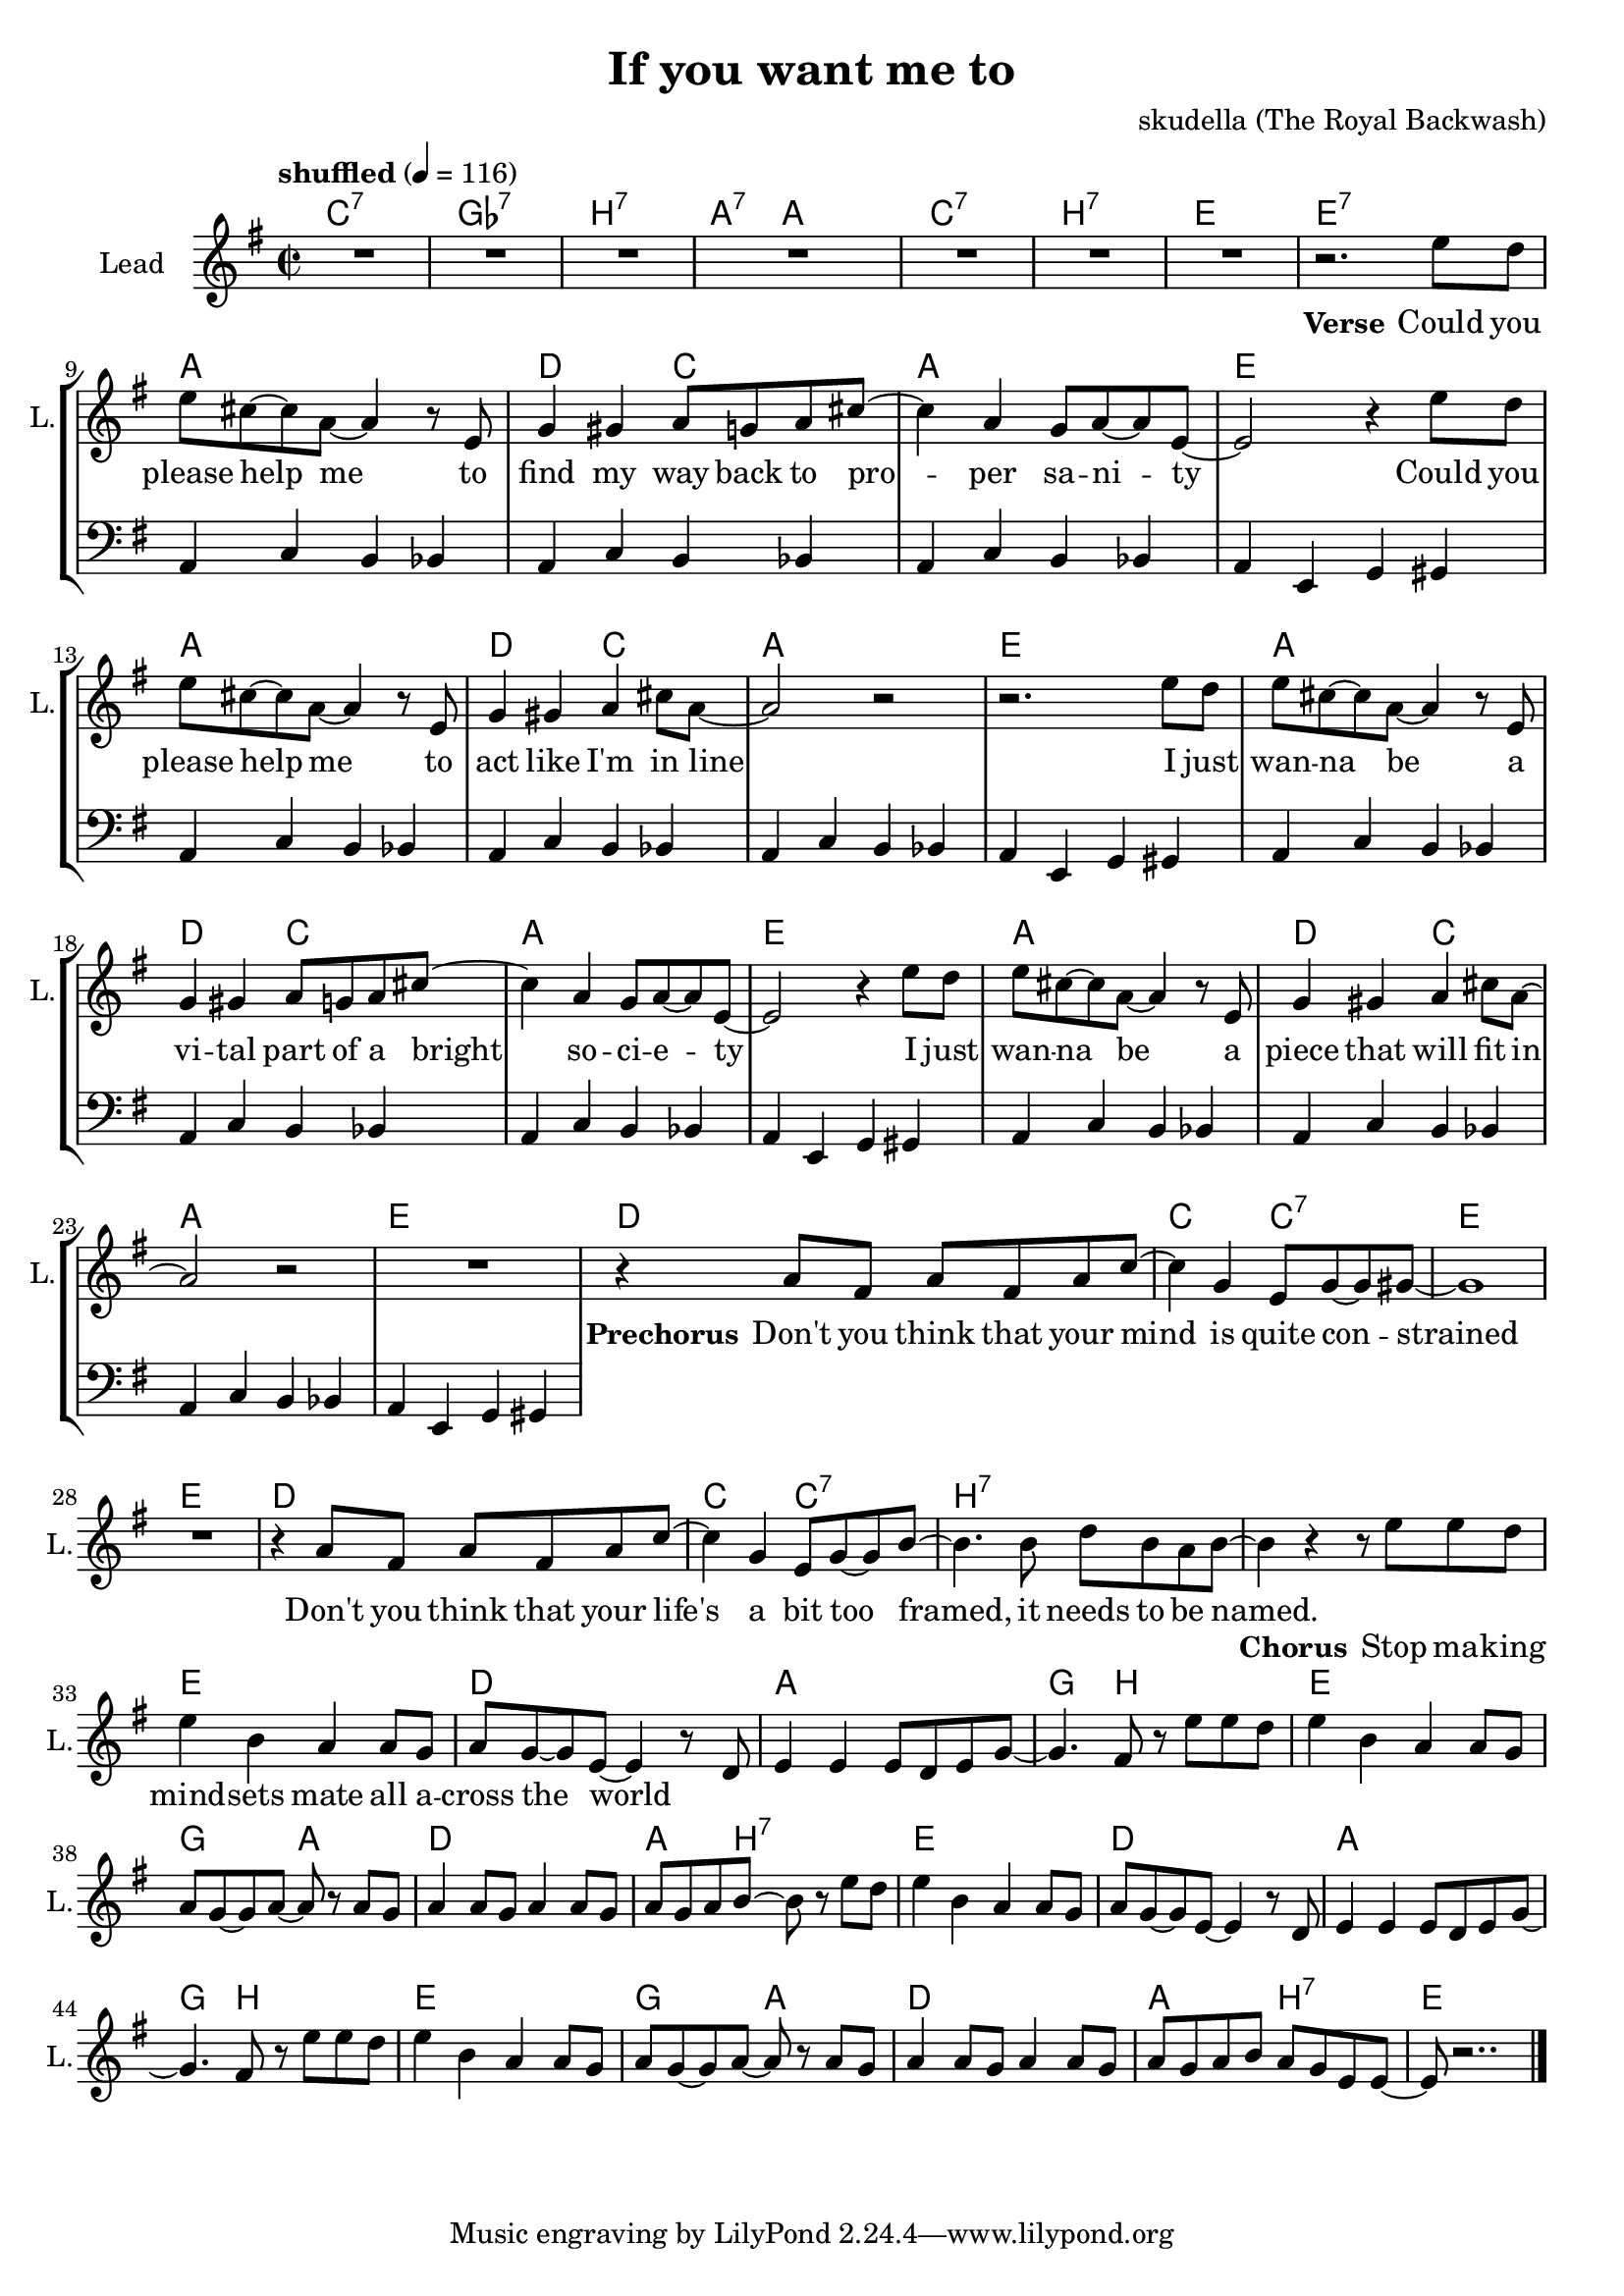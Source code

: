 \version "2.16.2"

\header {
  title = "If you want me to"
  composer = "skudella (The Royal Backwash)"

}

global = {
  \key g \major
  \time 2/2
  \tempo "shuffled" 4 = 116
}

harmonies = \chordmode {
  \germanChords
  c1:7 ges1:7 b1:7 a4.:7 a8~a2 
  c1:7 b1:7 e1 e:7   
  
  a1 d2 c2 a1 e
  a1 d2 c2 a1 e
  a1 d2 c2 a1 e
  a1 d2 c2 a1 e
  
  d1 c2 c2:7 e1 e
  d1 c2 c2:7 b1:7 b:7
  
  e1 d a g4. b8~b2
  e1 g2 a d1 a4. b8:7~b2:7
  e1 d a g4. b8~b2
  e1 g2 a d1 a2 b2:7
  e1
  
 
}

violinMusic = \relative c'' {
  
}

leadGuitarMusic = \relative c'' {

}

trumpetoneVerseMusic = \relative c'' {

}

trumpetonePreChorusMusic = \relative c'' {
}

trumpetoneChorusMusic = \relative c'' {
}

trumpetoneBridgeMusic = \relative c'' {
}

trumpettwoVerseMusic = \relative c'' {
}

trumpettwoPreChrousMusic = \relative c'' {

}

trumpettwoChorusMusic = \relative c'' {

}

leadMusicverse = \relative c'{
R1*7
r2. e'8 d
e8 cis8~cis8 a8~a4 r8 e
g4 gis a8 g a8 cis8~cis4 a g8 a~a e~
e2 r4 e'8 d
e8 cis8~cis8 a8~a4 r8 e
g4 gis a cis8 a~
a2 r2
r2. e'8 d
e8 cis8~cis8 a8~a4 r8 e
g4 gis a8 g a8 cis8~cis4 a g8 a~a e~
e2 r4 e'8 d
e8 cis8~cis8 a8~a4 r8 e
g4 gis a cis8 a~
a2 r2
R1
}

leadMusicprechorus = \relative c'{
r4 a'8 fis a fis a c~
c4 g e8 g~g gis8~
gis1
R1
r4 a8 fis a fis a c~
c4 g e8 g~g b8~
b4. b8 d b a b~
b4 r4
}

leadMusicchorus = \relative c''{
r8 e8 e d
e4 b a a8 g 
a g~g e~e4 r8 d
e4 e e8 d e g~
g4. fis8  r8 e'8 e d
e4 b a a8 g 
a g~g a~a r a g 
a4 a8 g a4 a8 g8
a g a b~b r8 e8  d
e4 b a a8 g 
a g~g e~e4 r8 d
e4 e e8 d e g~
g4. fis8  r8 e'8 e d
e4 b a a8 g 
a g~g a~a r a g 
a4 a8 g a4 a8 g8
a g a b a g e e~
e r2..
  \bar "|."

}

leadMusicBridge = \relative c'''{

}

leadWordsOne = \lyricmode { 
\set stanza = "Verse"

Could you please help me
to find my way back to pro -- per sa -- ni -- ty
Could you please help me
to act like I'm in line

I just wan -- na be
a vi -- tal part of a bright so -- ci -- e -- ty
I just wan -- na be
a piece that will fit in

}

leadWordsPrechorus = \lyricmode {
\set stanza = "Prechorus"
Don't you think that your mind is quite con -- strained
Don't you think that your life's a bit too framed, it needs to be named.
}

leadWordsChorus = \lyricmode {
\set stanza = "Chorus"
Stop ma -- king mind -- sets mate all a -- cross the world 
}


leadWordsChorusTwo = \lyricmode {

}

leadWordsBridge = \lyricmode {
 
}

leadWordsTwo = \lyricmode { 

}

leadWordsThree = \lyricmode {

}

leadWordsFour = \lyricmode {



}


leadWordsFive = \lyricmode {

}

backingOneVerseMusic = \relative c'' {

}

backingOnePrechorusMusic = \relative c'' {

}

backingOneChorusMusic = \relative c'' {

}

backingOneBridgeMusic = \relative c'' {
  
}

backingOneVerseWords = \lyricmode {
}
backingOnePrechorusWords= \lyricmode {

}


backingOneChorusWords = \lyricmode {

}


backingOneBridgeWords = \lyricmode {
}

backingTwoVerseMusic = \relative c' {

}

backingTwoPrechorusMusic = \relative c'' {

}

backingTwoChorusMusic = \relative c'' {

}

backingTwoBridgeMusic = \relative c'' {

}


backingTwoVerseWords = \lyricmode {
}

backingTwoPrechorusWords = \lyricmode {
}


backingTwoChorusWords = \lyricmode {
}


backingTwoBridgeWords = \lyricmode {
}

derbassVerse = \relative c {
  \clef bass
  R1*8
  a4 c b bes a4 c b bes  a4 c b bes  a4 e g gis
  a4 c b bes a4 c b bes  a4 c b bes  a4 e g gis
  a4 c b bes a4 c b bes  a4 c b bes  a4 e g gis
  a4 c b bes a4 c b bes  a4 c b bes  a4 e g gis

  
}

\score {
  <<
    \new ChordNames {
      \set chordChanges = ##t
      \transpose c c { \global \harmonies }
    }

    \new StaffGroup <<
    
      \new Staff = "Violin" {
        \set Staff.instrumentName = #"Violin"
        \set Staff.shortInstrumentName = #"V."
        \set Staff.midiInstrument = #"violin"
         \transpose c c { \violinMusic }
      }
      \new Staff = "Guitar" {
        \set Staff.instrumentName = #"Guitar"
        \set Staff.shortInstrumentName = #"G."
        %\set Staff.midiInstrument = #"overdriven guitar"
        \set Staff.midiInstrument = #"acoustic guitar (steel)"
        \transpose c c { \global \leadGuitarMusic }
      }
        \new Staff = "Trumpets" <<
        \set Staff.instrumentName = #"Trumpets"
	\set Staff.shortInstrumentName = #"T."
        \set Staff.midiInstrument = #"trumpet"
        %\new Voice = "Trumpet1Verse" { \voiceOne << \transpose c c { \global \trumpetoneVerseMusic } >> }
        %\new Voice = "Trumpet1PreChorus" { \voiceOne << \transpose c c { \trumpetonePreChorusMusic } >> }
        %\new Voice = "Trumpet1Chorus" { \voiceOne << \transpose c c { \trumpetoneChorusMusic } >> }
        %\new Voice = "Trumpet1Bridge" { \voiceOne << \transpose c c { \trumpetoneBridgeMusic } >> }
	%\new Voice = "Trumpet2Verse" { \voiceTwo << \transpose c c { \global \trumpettwoVerseMusic } >> }      
	%\new Voice = "Trumpet2PreChorus" { \voiceTwo << \transpose c c {  \trumpettwoPreChrousMusic } >> }      
	%\new Voice = "Trumpet2Chorus" { \voiceTwo << \transpose c c { \trumpettwoChorusMusic } >> }      
        \new Voice = "Trumpet1" { \voiceOne << \transpose c c { \global \trumpetoneVerseMusic \trumpetonePreChorusMusic \trumpetoneChorusMusic \trumpetoneBridgeMusic} >> }
	\new Voice = "Trumpet2" { \voiceTwo << \transpose c c { \global \trumpettwoVerseMusic \trumpettwoPreChrousMusic \trumpettwoChorusMusic} >> }      
      >>
    >>  
    \new StaffGroup <<
      \new Staff = "lead" {
	\set Staff.instrumentName = #"Lead"
	\set Staff.shortInstrumentName = #"L."
        \set Staff.midiInstrument = #"voice oohs"
        \new Voice = "leadverse" { << \transpose c c { \global \leadMusicverse } >> }
        \new Voice = "leadprechorus" { << \transpose c c { \leadMusicprechorus } >> }
        \new Voice = "leadchorus" { << \transpose c c { \leadMusicchorus } >> }
        \new Voice = "leadbridge" { << \transpose c c { \leadMusicBridge } >> }
      }
      \new Lyrics \with { alignBelowContext = #"lead" }
      \lyricsto "leadbridge" \leadWordsBridge
      \new Lyrics \with { alignBelowContext = #"lead" }
      \lyricsto "leadchorus" \leadWordsChorus
      \new Lyrics \with { alignBelowContext = #"lead" }
      \lyricsto "leadprechorus" \leadWordsPrechorus
      \new Lyrics \with { alignBelowContext = #"lead" }
      \lyricsto "leadverse" \leadWordsFour
      \new Lyrics \with { alignBelowContext = #"lead" }
      \lyricsto "leadverse" \leadWordsThree
      \new Lyrics \with { alignBelowContext = #"lead" }
      \lyricsto "leadverse" \leadWordsTwo
      \new Lyrics \with { alignBelowContext = #"lead" }
      \lyricsto "leadverse" \leadWordsOne
      
     
      % we could remove the line about this with the line below, since
      % we want the alto lyrics to be below the alto Voice anyway.
      % \new Lyrics \lyricsto "altos" \altoWords

      \new Staff = "backing" {
	%  \clef backingTwo
	\set Staff.instrumentName = #"Backing"
	\set Staff.shortInstrumentName = #"B."
        \set Staff.midiInstrument = #"voice oohs"
	\new Voice = "backingOneVerse" { \voiceOne << \transpose c c { \global \backingOneVerseMusic } >> }
	\new Voice = "backingOnePrechorus" { \voiceOne << \transpose c c { \backingOnePrechorusMusic } >> }
	\new Voice = "backingOneChorus" { \voiceOne << \transpose c c { \backingOneChorusMusic } >> }
	\new Voice = "backingOneBridge" { \voiceOne << \transpose c c { \backingOneBridgeMusic } >> }

	\new Voice = "backingTwoVerse" { \voiceTwo << \transpose c c { \global \backingTwoVerseMusic } >> }
	\new Voice = "backingTwoPrechorus" { \voiceTwo << \transpose c c { \backingTwoPrechorusMusic } >> }
	\new Voice = "backingTwoChorus" { \voiceTwo << \transpose c c { \backingTwoChorusMusic } >> }
	\new Voice = "backingTwoBridge" { \voiceTwo << \transpose c c {  \backingTwoBridgeMusic } >> }

      }
      \new Lyrics \with { alignAboveContext = #"backing" }
      \lyricsto "backingOneBridge" \backingOneBridgeWords
      \new Lyrics \with { alignAboveContext = #"backing" }
      \lyricsto "backingOneChorus" \backingOneChorusWords
      \new Lyrics \with { alignAboveContext = #"backing" }
      \lyricsto "backingOnePrechorus" \backingOnePrechorusWords
      \new Lyrics \with { alignAboveContext = #"backing" }
      \lyricsto "backingOneVerse" \backingOneVerseWords
      
      \new Lyrics \with { alignAboveContext = #"backing" }
      \lyricsto "backingTwoBridge" \backingTwoBridgeWords
      \new Lyrics \with { alignAboveContext = #"backing" }
      \lyricsto "backingTwoChorus" \backingTwoChorusWords
      \new Lyrics \with { alignAboveContext = #"backing" }
      \lyricsto "backingTwoPrechorus" \backingTwoPrechorusWords
      \new Lyrics \with { alignAboveContext = #"backing" }
      \lyricsto "backingTwoVerse" \backingTwoVerseWords
      
      \new Staff = "Staff_bass" {
        \set Staff.instrumentName = #"Bass"
        \set Staff.midiInstrument = #"electric bass (pick)"
        %\set Staff.midiInstrument = #"distorted guitar"
        \transpose c c { \global \derbassVerse }
      }      % again, we could replace the line above this with the line below.
      % \new Lyrics \lyricsto "backingTwoes" \backingTwoWords
    >>
  >>
  \midi {}
  \layout {
    \context {
      \Staff \RemoveEmptyStaves
      \override VerticalAxisGroup #'remove-first = ##t
    }
  }
}

#(set-global-staff-size 19)

\paper {
  page-count = #1
  
}
